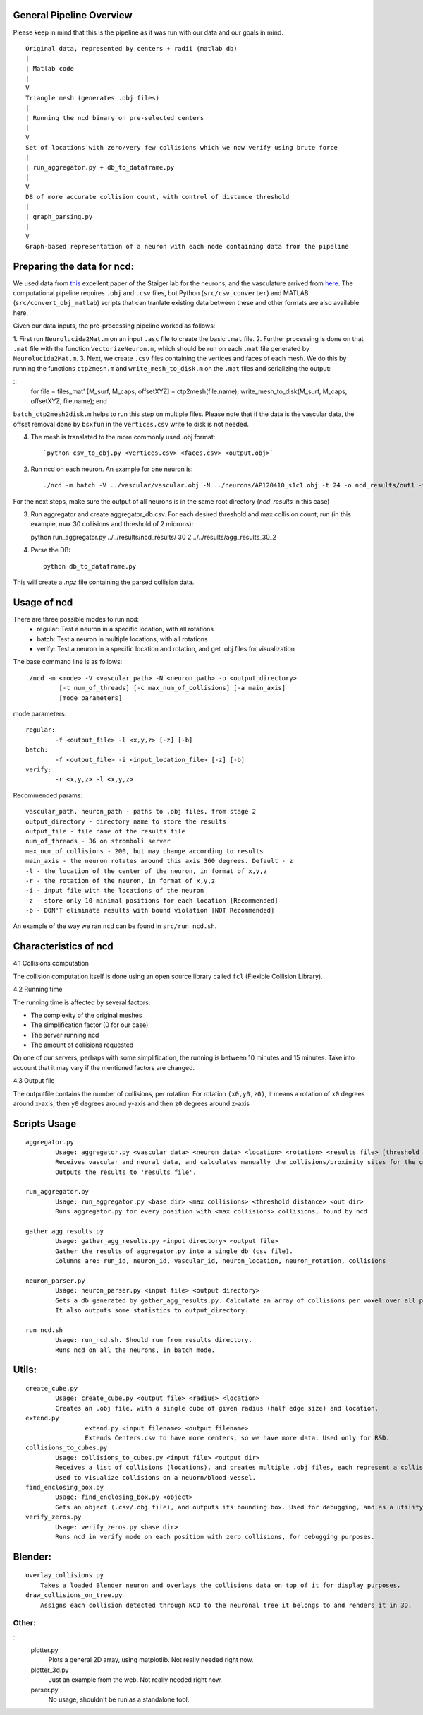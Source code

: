 General Pipeline Overview
=========================

Please keep in mind that this is the pipeline as it was run with our data and our goals in mind.

::

	Original data, represented by centers + radii (matlab db)
	|
	| Matlab code
	|
	V
	Triangle mesh (generates .obj files)
	|
	| Running the ncd binary on pre-selected centers
	|
	V
	Set of locations with zero/very few collisions which we now verify using brute force
	|
	| run_aggregator.py + db_to_dataframe.py
	|
	V
	DB of more accurate collision count, with control of distance threshold
	|
	| graph_parsing.py
	|
	V
	Graph-based representation of a neuron with each node containing data from the pipeline


Preparing the data for ncd:
===========================

We used data from `this <https://www.ncbi.nlm.nih.gov/pmc/articles/PMC4635925/>`_ excellent paper of the Staiger lab for the neurons, and the vasculature arrived from `here <https://www.nature.com/articles/nn.3426>`_. The computational pipeline requires ``.obj`` and ``.csv`` files, but Python (``src/csv_converter``) and MATLAB (``src/convert_obj_matlab``) scripts that can tranlate existing data between these and other formats are also available here.

Given our data inputs, the pre-processing pipeline worked as follows:

1. First run ``Neurolucida2Mat.m`` on an input ``.asc`` file to create
the basic ``.mat`` file.
2. Further processing is done on that ``.mat`` file with the function ``VectorizeNeuron.m``, which should be
run on each ``.mat`` file generated by ``Neurolucida2Mat.m``.
3. Next, we create ``.csv`` files containing the vertices and faces of each mesh. We do this by running the functions ``ctp2mesh.m`` and ``write_mesh_to_disk.m`` on the ``.mat`` files and serializing the output:

::
        for file = files_mat'
        [M_surf, M_caps, offsetXYZ] = ctp2mesh(file.name);
        write_mesh_to_disk(M_surf, M_caps, offsetXYZ, file.name);
        end
``batch_ctp2mesh2disk.m`` helps to run this step on multiple files.  Please note that if the data is the vascular data, the offset removal done by ``bsxfun`` in the ``vertices.csv`` write to disk is not needed.

4. The mesh is translated to the more commonly used .obj format::

        `python csv_to_obj.py <vertices.csv> <faces.csv> <output.obj>`

2. Run ncd on each neuron. An example for one neuron is::

	./ncd -m batch -V ../vascular/vascular.obj -N ../neurons/AP120410_s1c1.obj -t 24 -o ncd_results/out1 -f ncd_results/out1.txt -i ../Centers.csv -z

For the next steps, make sure the output of all neurons is in the same root directory (`ncd_results` in this case)

3. Run aggregator and create aggregator_db.csv. For each desired threshold and max collision count, run (in this example, max 30 collisions and threshold of 2 microns)::

   python run_aggregator.py ../../results/ncd_results/ 30 2 ../../results/agg_results_30_2


4. Parse the DB::

    python db_to_dataframe.py

This will create a `.npz` file containing the parsed collision data.

Usage of ncd
============
There are three possible modes to run ncd:
	- regular: Test a neuron in a specific location, with all rotations
	- batch: Test a neuron in multiple locations, with all rotations
	- verify: Test a neuron in a specific location and rotation, and get .obj files for visualization

The base command line is as follows::

	./ncd -m <mode> -V <vascular_path> -N <neuron_path> -o <output_directory>
		 [-t num_of_threads] [-c max_num_of_collisions] [-a main_axis]
		 [mode parameters]

mode parameters::

	regular:
		-f <output_file> -l <x,y,z> [-z] [-b]
	batch:
		-f <output_file> -i <input_location_file> [-z] [-b]
	verify:
		-r <x,y,z> -l <x,y,z>

Recommended params::

	vascular_path, neuron_path - paths to .obj files, from stage 2
	output_directory - directory name to store the results
	output_file - file name of the results file
	num_of_threads - 36 on stromboli server
	max_num_of_collisions - 200, but may change according to results
	main_axis - the neuron rotates around this axis 360 degrees. Default - z
	-l - the location of the center of the neuron, in format of x,y,z
	-r - the rotation of the neuron, in format of x,y,z
	-i - input file with the locations of the neuron
	-z - store only 10 minimal positions for each location [Recommended]
	-b - DON'T eliminate results with bound violation [NOT Recommended]

An example of the way we ran ``ncd`` can be found in ``src/run_ncd.sh``.

Characteristics of ncd
======================

4.1	Collisions computation

The collision computation itself is done using an open source library called
``fcl`` (Flexible Collision Library).

4.2	Running time

The running time is affected by several factors:

- The complexity of the original meshes
- The simplification factor (0 for our case)
- The server running ncd
- The amount of collisions requested

On one of our servers, perhaps with some simplification, the running is
between 10 minutes and 15 minutes. Take into account that it may vary
if the mentioned factors are changed.

4.3	Output file

The outputfile contains the number of collisions, per rotation.
For rotation ``(x0,y0,z0)``, it means a rotation of ``x0`` degrees around x-axis,
then ``y0`` degrees around y-axis and then ``z0`` degrees around z-axis


Scripts Usage
================

::

	aggregator.py
		Usage: aggregator.py <vascular data> <neuron data> <location> <rotation> <results file> [threshold distance]
		Receives vascular and neural data, and calculates manually the collisions/proximity sites for the given position.
		Outputs the results to 'results file'.

	run_aggregator.py
		Usage: run_aggregator.py <base dir> <max collisions> <threshold distance> <out dir>
		Runs aggregator.py for every position with <max collisions> collisions, found by ncd

	gather_agg_results.py
		Usage: gather_agg_results.py <input directory> <output file>
		Gather the results of aggregator.py into a single db (csv file).
		Columns are: run_id, neuron_id, vascular_id, neuron_location, neuron_rotation, collisions

	neuron_parser.py
		Usage: neuron_parser.py <input file> <output directory>
		Gets a db generated by gather_agg_results.py. Calculate an array of collisions per voxel over all positions.
		It also outputs some statistics to output_directory.

	run_ncd.sh
		Usage: run_ncd.sh. Should run from results directory.
		Runs ncd on all the neurons, in batch mode.


Utils:
======

::

	create_cube.py
		Usage: create_cube.py <output file> <radius> <location>
		Creates an .obj file, with a single cube of given radius (half edge size) and location.
	extend.py
			extend.py <input filename> <output filename>
			Extends Centers.csv to have more centers, so we have more data. Used only for R&D.
	collisions_to_cubes.py
		Usage: collisions_to_cubes.py <input file> <output dir>
		Receives a list of collisions (locations), and creates multiple .obj files, each represent a collision as a cube.
		Used to visualize collisions on a neuorn/blood vessel.
	find_enclosing_box.py
		Usage: find_enclosing_box.py <object>
		Gets an object (.csv/.obj file), and outputs its bounding box. Used for debugging, and as a utility by other scripts.
	verify_zeros.py
		Usage: verify_zeros.py <base dir>
		Runs ncd in verify mode on each position with zero collisions, for debugging purposes.


Blender:
=======

::

    overlay_collisions.py
        Takes a loaded Blender neuron and overlays the collisions data on top of it for display purposes.
    draw_collisions_on_tree.py
        Assigns each collision detected through NCD to the neuronal tree it belongs to and renders it in 3D.

Other:
-----
::
	plotter.py
		Plots a general 2D array, using matplotlib. Not really needed right now.
	plotter_3d.py
		Just an example from the web. Not really needed right now.
	parser.py
		No usage, shouldn't be run as a standalone tool.


